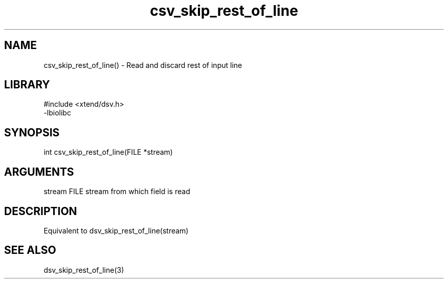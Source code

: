 \" Generated by c2man from csv_skip_rest_of_line.c
.TH csv_skip_rest_of_line 3

.SH NAME

csv_skip_rest_of_line() - Read and discard rest of input line

.SH LIBRARY
\" Indicate #includes, library name, -L and -l flags
.nf
.na
#include <xtend/dsv.h>
-lbiolibc
.ad
.fi

\" Convention:
\" Underline anything that is typed verbatim - commands, etc.
.SH SYNOPSIS
.nf
.na
int     csv_skip_rest_of_line(FILE *stream)
.ad
.fi

.SH ARGUMENTS
.nf
.na
stream      FILE stream from which field is read
.ad
.fi

.SH DESCRIPTION

Equivalent to dsv_skip_rest_of_line(stream)

.SH SEE ALSO

dsv_skip_rest_of_line(3)

